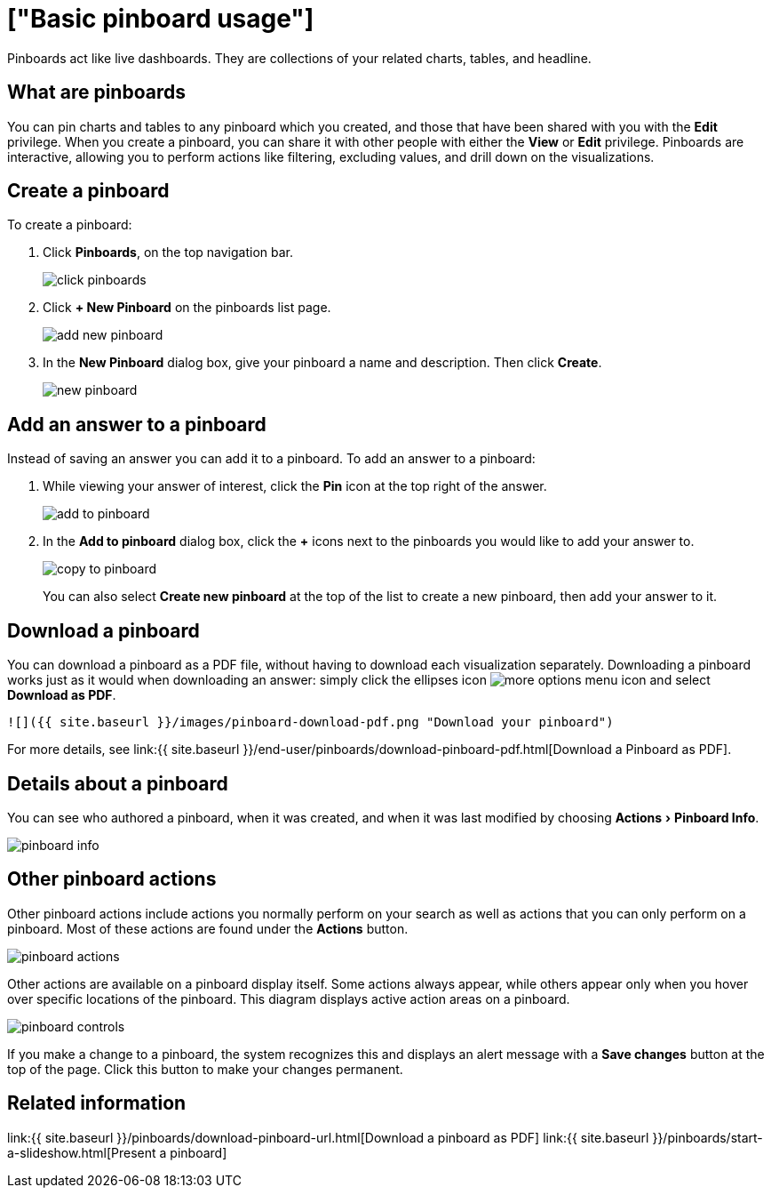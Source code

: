 = ["Basic pinboard usage"]
:experimental:
:last_updated: 6/30/2019
:permalink: /:collection/:path.html
:sidebar: mydoc_sidebar
:summary: Create a new pinboard to group and manage related search results. Pinboards are the ThoughtSpot term for a dashboard.

Pinboards act like live dashboards.
They are collections of your related charts, tables, and headline.

== What are pinboards

You can pin charts and tables to any pinboard which you created, and those that have been shared with you with the *Edit* privilege.
When you create a pinboard, you can share it with other people with either the *View* or *Edit* privilege.
Pinboards are interactive, allowing you to perform actions like filtering, excluding values, and drill down on the visualizations.

== Create a pinboard

To create a pinboard:

. Click *Pinboards*, on the top navigation bar.
+
image::{{ site.baseurl }}/images/click-pinboards.png[]

. Click *+ New Pinboard* on the pinboards list page.
+
image::{{ site.baseurl }}/images/add_new_pinboard.png[]

. In the *New Pinboard* dialog box, give your pinboard a name and description.
Then click *Create*.
+
image::{{ site.baseurl }}/images/new_pinboard.png[]

== Add an answer to a pinboard

Instead of saving an answer you can add it to a pinboard.
To add an answer to a pinboard:

. While viewing your answer of interest, click the *Pin* icon at the top right of the answer.
+
image::{{ site.baseurl }}/images/add_to_pinboard.png[]

. In the *Add to pinboard* dialog box, click the *+* icons next to the pinboards you would like to add your answer to.
+
image::{{ site.baseurl }}/images/copy_to_pinboard.png[]
+
You can also select *Create new pinboard* at the top of the list to create a new pinboard, then add your answer to it.

== Download a pinboard

You can download a pinboard as a PDF file, without having to download each visualization separately.
Downloading a pinboard works just as it would when downloading an answer: simply click the ellipses icon image:{{ site.baseurl }}/images/icon-ellipses.png[more options menu icon] and select *Download as PDF*.

  ![]({{ site.baseurl }}/images/pinboard-download-pdf.png "Download your pinboard")

For more details, see link:{{ site.baseurl }}/end-user/pinboards/download-pinboard-pdf.html[Download a Pinboard as PDF].

== Details about a pinboard

You can see who authored a pinboard, when it was created, and when it was last modified by choosing menu:Actions[Pinboard Info].

image::{{ site.baseurl }}/images/pinboard-info.png[]

== Other pinboard actions

Other pinboard actions include actions you normally perform on your search as well as actions that you can only perform on a pinboard.
Most of these actions are found under the *Actions* button.

image::{{ site.baseurl }}/images/pinboard_actions.png[]

Other actions are available on a pinboard display itself.
Some actions always appear, while others appear only when you hover over specific locations of the pinboard.
This diagram displays active action areas on a pinboard.

image::{{ site.baseurl }}/images/pinboard-controls.png[]

If you make a change to a pinboard, the system recognizes this and displays an alert message with a *Save changes* button at the top of the page.
Click this button to make your changes permanent.

== Related information

link:{{ site.baseurl }}/pinboards/download-pinboard-url.html[Download a pinboard as PDF] link:{{ site.baseurl }}/pinboards/start-a-slideshow.html[Present a pinboard]
